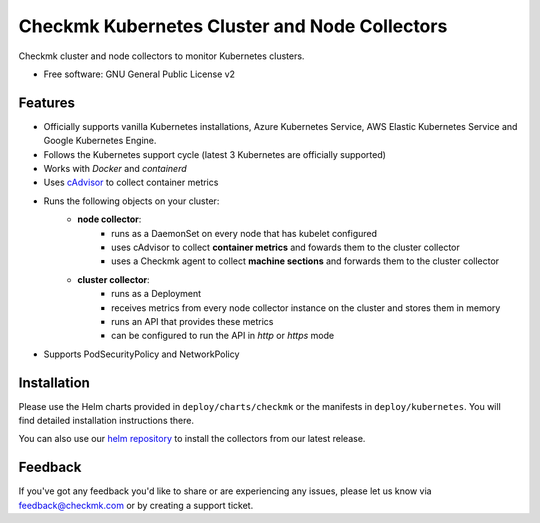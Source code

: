 ==============================================
Checkmk Kubernetes Cluster and Node Collectors
==============================================


Checkmk cluster and node collectors to monitor Kubernetes clusters.


* Free software: GNU General Public License v2


Features
--------

* Officially supports vanilla Kubernetes installations, Azure Kubernetes Service, AWS Elastic Kubernetes Service and Google Kubernetes Engine. 
* Follows the Kubernetes support cycle (latest 3 Kubernetes are officially supported)
* Works with *Docker* and *containerd*
* Uses `cAdvisor`_ to collect container metrics
* Runs the following objects on your cluster:
   * **node collector**:
        * runs as a DaemonSet on every node that has kubelet configured
        * uses cAdvisor to collect **container metrics** and fowards them to the
          cluster collector
        * uses a Checkmk agent to collect **machine sections** and forwards
          them to the cluster collector
   * **cluster collector**:
        * runs as a Deployment
        * receives metrics from every node collector instance on the cluster
          and stores them in memory
        * runs an API that provides these metrics
        * can be configured to run the API in *http* or *https* mode
* Supports PodSecurityPolicy and NetworkPolicy

Installation
------------
Please use the Helm charts provided in ``deploy/charts/checkmk`` or the manifests in ``deploy/kubernetes``. You will find detailed installation instructions there.

You can also use our `helm repository`_ to install the collectors from our latest release.

Feedback
--------
If you've got any feedback you'd like to share or are experiencing any issues, please let us know via feedback@checkmk.com or by creating a support ticket.


.. _cAdvisor: https://github.com/google/cadvisor
.. _helm repository: https://tribe29.github.io/checkmk_kube_agent/
